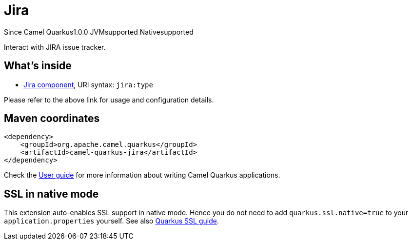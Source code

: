 // Do not edit directly!
// This file was generated by camel-quarkus-maven-plugin:update-extension-doc-page

[[jira]]
= Jira
:page-aliases: extensions/jira.adoc
:cq-since: 1.0.0
:cq-artifact-id: camel-quarkus-jira
:cq-native-supported: true
:cq-status: Stable
:cq-description: Interact with JIRA issue tracker.

[.badges]
[.badge-key]##Since Camel Quarkus##[.badge-version]##1.0.0## [.badge-key]##JVM##[.badge-supported]##supported## [.badge-key]##Native##[.badge-supported]##supported##

Interact with JIRA issue tracker.

== What's inside

* https://camel.apache.org/components/latest/jira-component.html[Jira component], URI syntax: `jira:type`

Please refer to the above link for usage and configuration details.

== Maven coordinates

[source,xml]
----
<dependency>
    <groupId>org.apache.camel.quarkus</groupId>
    <artifactId>camel-quarkus-jira</artifactId>
</dependency>
----

Check the xref:user-guide/index.adoc[User guide] for more information about writing Camel Quarkus applications.

== SSL in native mode

This extension auto-enables SSL support in native mode. Hence you do not need to add
`quarkus.ssl.native=true` to your `application.properties` yourself. See also
https://quarkus.io/guides/native-and-ssl[Quarkus SSL guide].
